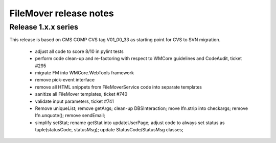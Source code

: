 FileMover release notes
=======================

Release 1.x.x series
--------------------
This release is based on CMS COMP CVS tag V01_00_33 as starting point for CVS to SVN
migration.

  - adjust all code to score 8/10 in pylint tests
  - perform code clean-up and re-factoring with respect to WMCore guidelines and
    CodeAudit, ticket #295
  - migrate FM into WMCore.WebTools framework
  - remove pick-event interface
  - remove all HTML snippets from FileMoverService code into separate templates
  - sanitize all FileMover templates, ticket #740
  - validate input parameters, ticket #741
  - Remove uniqueList; remove getArgs; clean-up DBSInteraction; 
    move lfn.strip into checkargs; remove lfn.unquote(); remove sendEmail; 
  - simplify setStat; rename getStat into updateUserPage; adjust code to always set
    status as tuple(statusCode, statusMsg); update StatusCode/StatusMsg classes;
